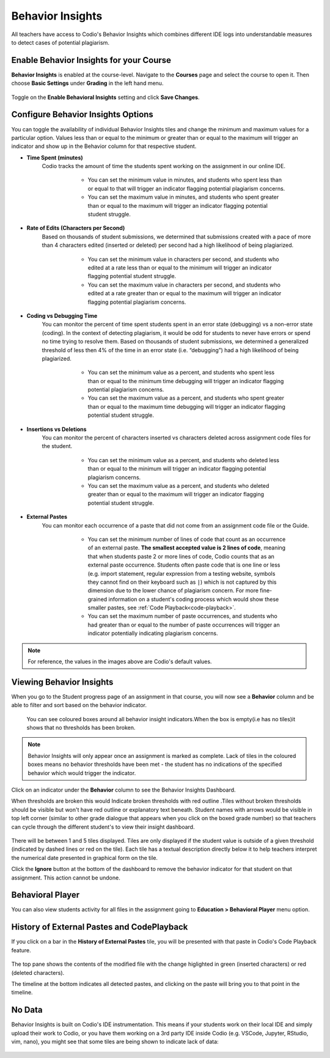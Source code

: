 .. meta::
   :description: Enable and view behavior insights that combine different IDE logs to identify potential plagiarism.

.. _behavior-insights:

Behavior Insights
=================

All teachers have access to Codio's Behavior Insights which combines different IDE logs into understandable measures to detect cases of potential plagiarism.


Enable Behavior Insights for your Course
----------------------------------------
**Behavior Insights** is enabled at the course-level. Navigate to the **Courses** page and select the course to open it. Then choose **Basic Settings** under **Grading** in the left hand menu.

  .. image:: /img/insights/BehaviorInsightsToggleV2.png
     :alt: Select: Course, Basic Settings, Enable behavioral insights, Save Changes

Toggle on the **Enable Behavioral Insights** setting and click **Save Changes**.

Configure Behavior Insights Options
-----------------------------------

You can toggle the availability of individual Behavior Insights tiles and change the minimum and maximum values for a particular option. Values less than or equal to the minimum or greater than or equal to the maximum will trigger an indicator and show up in the Behavior column for that respective student.

* **Time Spent (minutes)** 
   Codio tracks the amount of time the students spent working on the assignment in our online IDE.
   
      * You can set the minimum value in minutes, and students who spent less than or equal to that will trigger an indicator flagging potential plagiarism concerns.
      * You can set the maximum value in minutes, and students who spent greater than or equal to the maximum will trigger an indicator flagging potential student struggle.

     .. image:: /img/insights/BehaviorInsights_Configure_TimeSpent.png
        :alt: Toggle to enable/disable minimum and maximum thresholds on time spent and enter the threshold value in minutes.

* **Rate of Edits (Characters per Second)** 
   Based on thousands of student submissions, we determined that submissions created with a pace of more than 4 characters edited (inserted or deleted) per second had a high likelihood of being plagiarized.

      * You can set the minimum value in characters per second, and students who edited at a rate less than or equal to the minimum will trigger an indicator flagging potential student struggle.
      * You can set the maximum value in characters per second, and students who edited at a rate greater than or equal to the maximum will trigger an indicator flagging potential plagiarism concerns.

     .. image:: /img/insights/BehaviorInsights_Configure_RateOfEdits.png
        :alt: Toggle to enable/disable minimum and maximum thresholds on rate of edits and enter the threshold value in characters per second.

* **Coding vs Debugging Time** 
   You can monitor the percent of time spent students spent in an error state (debugging) vs a non-error state (coding). In the context of detecting plagiarism, it would be odd for students to never have errors or spend no time trying to resolve them. Based on thousands of student submissions, we determined a generalized threshold of less then 4% of the time in an error state (i.e. “debugging”) had a high likelihood of being plagiarized.

      * You can set the minimum value as a percent, and students who spent less than or equal to the minimum time debugging will trigger an indicator flagging potential plagiarism concerns.
      * You can set the maximum value as a percent, and students who spent greater than or equal to the maximum time debugging will trigger an indicator flagging potential student struggle.

     .. image:: /img/insights/BehaviorInsights_Configure_CodingVsDebugging.png
        :alt: Toggle to enable/disable minimum and maximum thresholds on coding vs debugging time and enter the threshold value as a percent.

* **Insertions vs Deletions** 
   You can monitor the percent of characters inserted vs characters deleted across assignment code files for the student.
 
      * You can set the minimum value as a percent, and students who deleted less than or equal to the minimum will trigger an indicator flagging potential plagiarism concerns.
      * You can set the maximum value as a percent, and students who deleted greater than or equal to the maximum will trigger an indicator flagging potential student struggle.

     .. image:: /img/insights/BehaviorInsights_Configure_InsertionsVsDeletions.png
        :alt: Toggle to enable/disable minimum and maximum thresholds on insertions vs deletions and enter the threshold value as a percent.

* **External Pastes** 
   You can monitor each occurrence of a paste that did not come from an assignment code file or the Guide.

      * You can set the minimum number of lines of code that count as an occurrence of an external paste. **The smallest accepted value is 2 lines of code**, meaning that when students paste 2 or more lines of code, Codio counts that as an external paste occurrence. Students often paste code that is one line or less (e.g. import statement, regular expression from a testing website, symbols they cannot find on their keyboard such as ``|``) which is not captured by this dimension due to the lower chance of plagiarism concern. For more fine-grained information on a student's coding process which would show these smaller pastes, see :ref:`Code Playback<code-playback>`.
      * You can set the maximum number of paste occurrences, and students who had greater than or equal to the number of paste occurrences will trigger an indicator potentially indicating plagiarism concerns.

     .. image:: /img/insights/BehaviorInsights_Configure_ExternalPastesV2.png
        :alt: Toggle to enable/disable external paste threshold and enter the threshold values.

.. Note:: For reference, the values in the images above are Codio's default values.

Viewing Behavior Insights
-------------------------

When you go to the Student progress page of an assignment in that course, you will now see a **Behavior** column and be able to filter and sort based on the behavior indicator.

 You can see coloured boxes around all behavior insight indicators.When the box is empty(i.e has no tiles)it shows that no thresholds has been broken.

  .. image:: /img/insights/Indicators1.png
     :alt: A Behavior column on the assignment progress dashboard can be filtered and sorted

.. Note:: Behavior Insights will only appear once an assignment is marked as complete. Lack of tiles in the coloured boxes means no behavior thresholds have been met - the student has no indications of the specified behavior which would trigger the indicator.

Click on an indicator under the **Behavior** column to see the Behavior Insights Dashboard.

When thresholds are broken this would Indicate broken thresholds with red outline .Tiles without broken thresholds should be visible but won't have red outline or explanatory text beneath. 
Student names with arrows would be visible in top left corner (similar to other grade dialogue that appears when you click on the boxed grade number) so that teachers can cycle through the different student's to view their insight dashboard.


  .. image:: /img/insights/BehaviourInsightDashboard1.png
     :alt: Five tiles showing numeric metrics with text descriptions under each
     
There will be between 1 and 5 tiles displayed. Tiles are only displayed if the student value is outside of a given threshold (indicated by dashed lines or red on the tile). Each tile has a textual description directly below it to help teachers interpret the numerical date presented in graphical form on the tile.

Click the **Ignore** button at the bottom of the dashboard to remove the behavior indicator for that student on that assignment. This action cannot be undone.

Behavioral Player
-----------------

You can also view students activity for all files in the assignment going to **Education > Behavioral Player** menu option.

History of External Pastes and CodePlayback
-------------------------------------------
If you click on a bar in the **History of External Pastes** tile, you will be presented with that paste in Codio's Code Playback feature.

  .. image:: /img/insights/BehaviorInsightsPlayback.png
     :alt: Code playback with code changes on top and a timeline underneath with file name and pastes indicated

The top pane shows the contents of the modified file with the change higlighted in green (inserted characters) or red (deleted characters).

The timeline at the bottom indicates all detected pastes, and clicking on the paste will bring you to that point in the timeline.

No Data
-------
Behavior Insights is built on Codio's IDE instrumentation. This means if your students work on their local IDE and simply upload their work to Codio, or you have them working on a 3rd party IDE inside Codio (e.g. VSCode, Jupyter, RStudio, vim, nano), you might see that some tiles are being shown to indicate lack of data:

  .. image:: /img/insights/BehaviorInsightsNoData.png
     :alt: No data displayed on Coding vs Debugging and Insertions vs Deletions tiles
    
